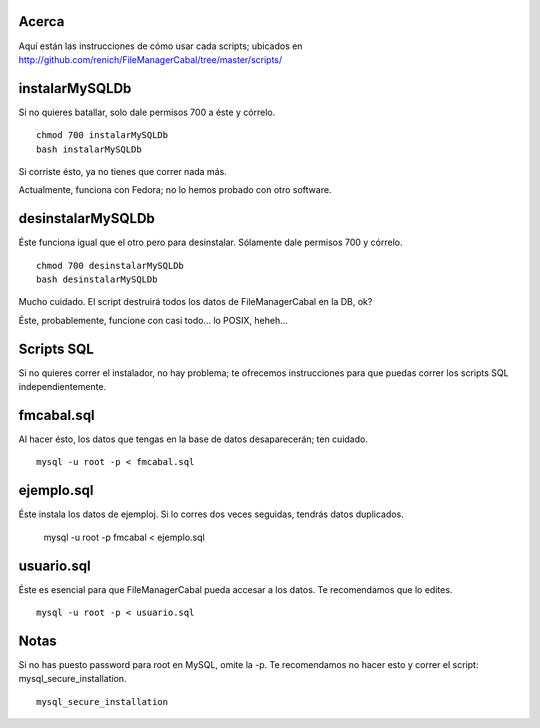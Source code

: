 Acerca
======

Aquí están las instrucciones de cómo usar cada scripts; ubicados en http://github.com/renich/FileManagerCabal/tree/master/scripts/

instalarMySQLDb
===============

Si no quieres batallar, solo dale permisos 700 a éste y córrelo.

::

    chmod 700 instalarMySQLDb
    bash instalarMySQLDb

Si corriste ésto, ya no tienes que correr nada más. 

Actualmente, funciona con Fedora; no lo hemos probado con otro software.


desinstalarMySQLDb
==================

Éste funciona igual que el otro pero para desinstalar. Sólamente dale permisos 700 y córrelo.

::

    chmod 700 desinstalarMySQLDb
    bash desinstalarMySQLDb

Mucho cuidado. El script destruirá todos los datos de FileManagerCabal en la DB, ok?

Éste, probablemente, funcione con casi todo... lo POSIX, heheh...


Scripts SQL
===========

Si no quieres correr el instalador, no hay problema; te ofrecemos instrucciones para que puedas correr los scripts SQL independientemente.

fmcabal.sql
===========

Al hacer ésto, los datos que tengas en la base de datos desaparecerán;
ten cuidado.

::

    mysql -u root -p < fmcabal.sql


ejemplo.sql
===========

Éste instala los datos de ejemploj. Si lo corres dos veces seguidas, tendrás datos duplicados.

    mysql -u root -p fmcabal < ejemplo.sql


usuario.sql
===========

Éste es esencial para que FileManagerCabal pueda accesar a los datos. Te recomendamos que lo edites.

::

    mysql -u root -p < usuario.sql


Notas
=====

Si no has puesto password para root en MySQL, omite la -p. Te recomendamos no hacer esto y correr el script: mysql_secure_installation.

::

    mysql_secure_installation